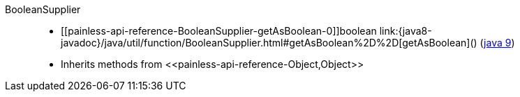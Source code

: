 ////
Automatically generated by PainlessDocGenerator. Do not edit.
Rebuild by running `gradle generatePainlessApi`.
////

[[painless-api-reference-BooleanSupplier]]++BooleanSupplier++::
* ++[[painless-api-reference-BooleanSupplier-getAsBoolean-0]]boolean link:{java8-javadoc}/java/util/function/BooleanSupplier.html#getAsBoolean%2D%2D[getAsBoolean]()++ (link:{java9-javadoc}/java/util/function/BooleanSupplier.html#getAsBoolean%2D%2D[java 9])
* Inherits methods from ++<<painless-api-reference-Object,Object>>++
